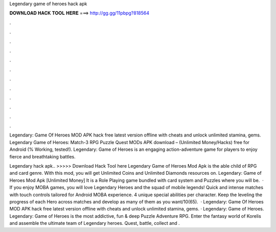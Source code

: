 Legendary game of heroes hack apk



𝐃𝐎𝐖𝐍𝐋𝐎𝐀𝐃 𝐇𝐀𝐂𝐊 𝐓𝐎𝐎𝐋 𝐇𝐄𝐑𝐄 ===> http://gg.gg/11pbpg?818564



.



.



.



.



.



.



.



.



.



.



.



.

Legendary: Game Of Heroes MOD APK hack free latest version offline with cheats and unlock unlimited stamina, gems. Legendary Game of Heroes: Match-3 RPG Puzzle Quest MODs APK download – (Unlimited Money/Hacks) free for Android (% Working, tested!). Legendary: Game of Heroes is an engaging action-adventure game for players to enjoy fierce and breathtaking battles.

Legendary hack apk.. >>>>> Download Hack Tool here Legendary Game of Heroes Mod Apk is the able child of RPG and card genre. With this mod, you will get Unlimited Coins and Unlimited Diamonds resources on. Legendary: Game of Heroes Mod Apk [Unlimited Money] It is a Role Playing game bundled with card system and Puzzles where you will be.  · If you enjoy MOBA games, you will love Legendary Heroes and the squad of mobile legends! Quick and intense matches with touch controls tailored for Android MOBA experience. 4 unique special abilities per character. Keep the leveling the progress of each Hero across matches and develop as many of them as you want/10(65).  · Legendary: Game Of Heroes MOD APK hack free latest version offline with cheats and unlock unlimited stamina, gems. · Legendary: Game of Heroes. Legendary: Game of Heroes is the most addictive, fun & deep Puzzle Adventure RPG. Enter the fantasy world of Korelis and assemble the ultimate team of Legendary heroes. Quest, battle, collect and .
